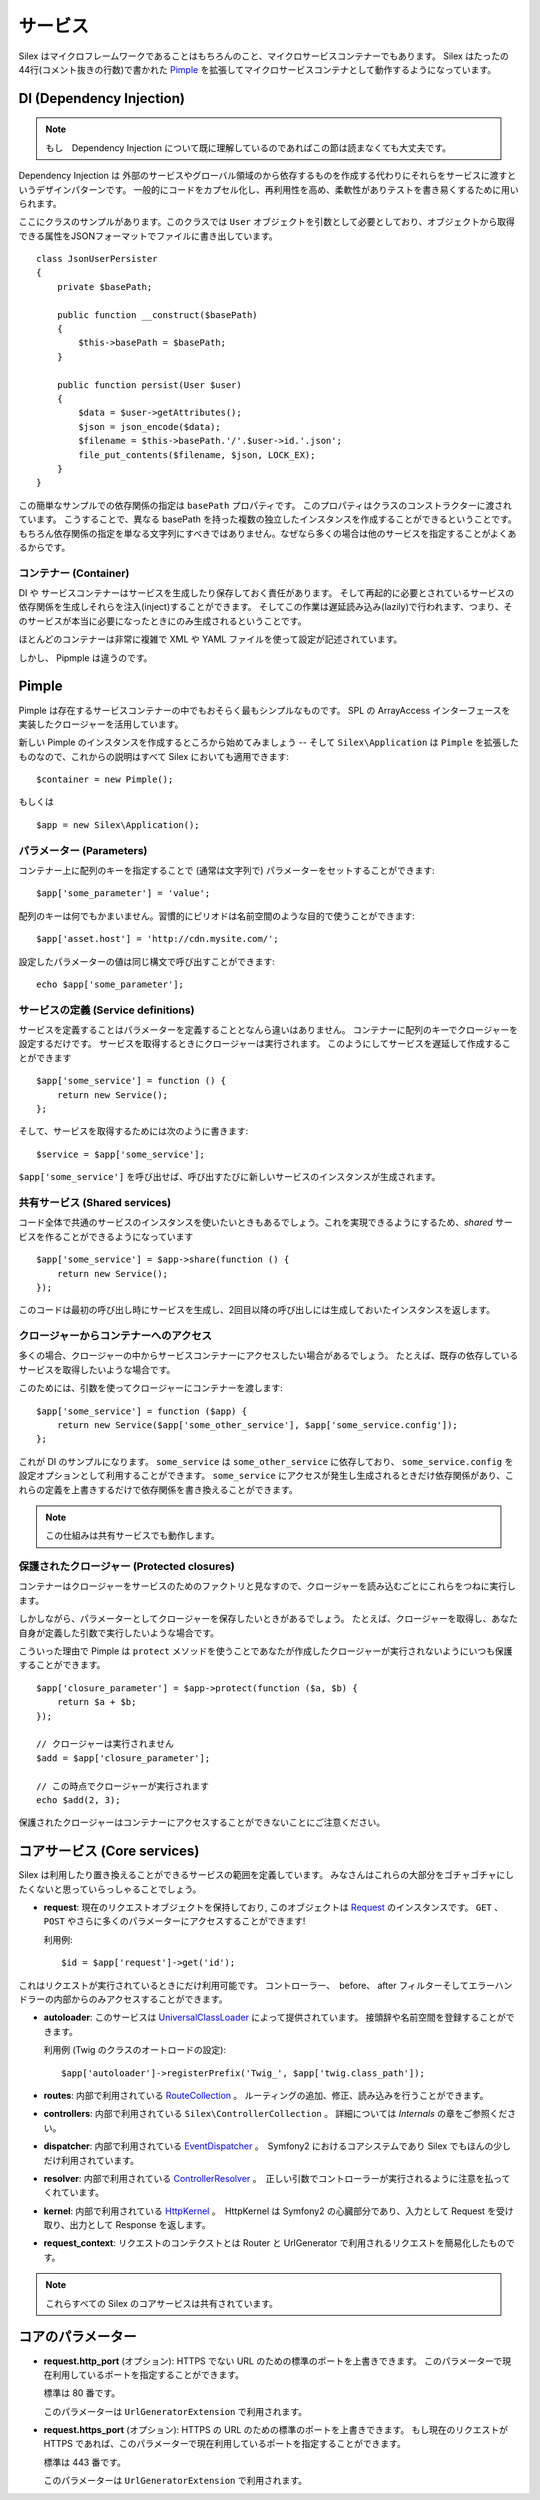 サービス
========

Silex はマイクロフレームワークであることはもちろんのこと、マイクロサービスコンテナーでもあります。
Silex はたったの44行(コメント抜きの行数)で書かれた `Pimple <https://github.com/fabpot/Pimple>`_
を拡張してマイクロサービスコンテナとして動作するようになっています。

DI (Dependency Injection)
---------------------------

.. note::

    もし　Dependency Injection について既に理解しているのであればこの節は読まなくても大丈夫です。

Dependency Injection は 外部のサービスやグローバル領域のから依存するものを作成する代わりにそれらをサービスに渡すというデザインパターンです。
一般的にコードをカプセル化し、再利用性を高め、柔軟性がありテストを書き易くするために用いられます。

ここにクラスのサンプルがあります。このクラスでは ``User`` オブジェクトを引数として必要としており、オブジェクトから取得できる属性をJSONフォーマットでファイルに書き出しています。


::

    class JsonUserPersister
    {
        private $basePath;

        public function __construct($basePath)
        {
            $this->basePath = $basePath;
        }

        public function persist(User $user)
        {
            $data = $user->getAttributes();
            $json = json_encode($data);
            $filename = $this->basePath.'/'.$user->id.'.json';
            file_put_contents($filename, $json, LOCK_EX);
        }
    }

この簡単なサンプルでの依存関係の指定は ``basePath`` プロパティです。
このプロパティはクラスのコンストラクターに渡されています。
こうすることで、異なる basePath を持った複数の独立したインスタンスを作成することができるということです。
もちろん依存関係の指定を単なる文字列にすべきではありません。なぜなら多くの場合は他のサービスを指定することがよくあるからです。

コンテナー (Container)
~~~~~~~~~~~~~~~~~~~~~~

DI や サービスコンテナーはサービスを生成したり保存しておく責任があります。
そして再起的に必要とされているサービスの依存関係を生成しそれらを注入(inject)することができます。
そしてこの作業は遅延読み込み(lazily)で行われます、つまり、そのサービスが本当に必要になったときにのみ生成されるということです。

ほとんどのコンテナーは非常に複雑で XML や YAML ファイルを使って設定が記述されています。

しかし、 Pipmple は違うのです。

Pimple
------

Pimple は存在するサービスコンテナーの中でもおそらく最もシンプルなものです。
SPL の ArrayAccess インターフェースを実装したクロージャーを活用しています。

新しい Pimple のインスタンスを作成するところから始めてみましょう -- 
そして ``Silex\Application`` は ``Pimple`` を拡張したものなので、これからの説明はすべて Silex においても適用できます::

    $container = new Pimple();

もしくは ::

    $app = new Silex\Application();

パラメーター (Parameters)
~~~~~~~~~~~~~~~~~~~~~~~~~

コンテナー上に配列のキーを指定することで (通常は文字列で) パラメーターをセットすることができます::

    $app['some_parameter'] = 'value';

配列のキーは何でもかまいません。習慣的にピリオドは名前空間のような目的で使うことができます::

    $app['asset.host'] = 'http://cdn.mysite.com/';

設定したパラメーターの値は同じ構文で呼び出すことができます::

    echo $app['some_parameter'];

サービスの定義 (Service definitions)
~~~~~~~~~~~~~~~~~~~~~~~~~~~~~~~~~~~~~~~~~

サービスを定義することはパラメーターを定義することとなんら違いはありません。
コンテナーに配列のキーでクロージャーを設定するだけです。
サービスを取得するときにクロージャーは実行されます。
このようにしてサービスを遅延して作成することができます

::

    $app['some_service'] = function () {
        return new Service();
    };

そして、サービスを取得するためには次のように書きます::

    $service = $app['some_service'];

``$app['some_service']`` を呼び出せば、呼び出すたびに新しいサービスのインスタンスが生成されます。

共有サービス (Shared services)
~~~~~~~~~~~~~~~~~~~~~~~~~~~~~~~~

コード全体で共通のサービスのインスタンスを使いたいときもあるでしょう。これを実現できるようにするため、*shared* サービスを作ることができるようになっています ::

    $app['some_service'] = $app->share(function () {
        return new Service();
    });

このコードは最初の呼び出し時にサービスを生成し、2回目以降の呼び出しには生成しておいたインスタンスを返します。

クロージャーからコンテナーへのアクセス
~~~~~~~~~~~~~~~~~~~~~~~~~~~~~~~~~~~~~~~~~

多くの場合、クロージャーの中からサービスコンテナーにアクセスしたい場合があるでしょう。
たとえば、既存の依存しているサービスを取得したいような場合です。

このためには、引数を使ってクロージャーにコンテナーを渡します::

    $app['some_service'] = function ($app) {
        return new Service($app['some_other_service'], $app['some_service.config']);
    };

これが DI のサンプルになります。
``some_service`` は ``some_other_service`` に依存しており、 ``some_service.config`` を設定オプションとして利用することができます。
``some_service`` にアクセスが発生し生成されるときだけ依存関係があり、これらの定義を上書きするだけで依存関係を書き換えることができます。

.. note::

    この仕組みは共有サービスでも動作します。

保護されたクロージャー (Protected closures)
~~~~~~~~~~~~~~~~~~~~~~~~~~~~~~~~~~~~~~~~~~~~~~~

コンテナーはクロージャーをサービスのためのファクトリと見なすので、クロージャーを読み込むごとにこれらをつねに実行します。

しかしながら、パラメーターとしてクロージャーを保存したいときがあるでしょう。
たとえば、クロージャーを取得し、あなた自身が定義した引数で実行したいような場合です。

こういった理由で Pimple は ``protect`` メソッドを使うことであなたが作成したクロージャーが実行されないようにいつも保護することができます。

::

    $app['closure_parameter'] = $app->protect(function ($a, $b) {
        return $a + $b;
    });

    // クロージャーは実行されません
    $add = $app['closure_parameter'];

    // この時点でクロージャーが実行されます
    echo $add(2, 3);

保護されたクロージャーはコンテナーにアクセスすることができないことにご注意ください。

コアサービス (Core services)
-----------------------------

Silex は利用したり置き換えることができるサービスの範囲を定義しています。
みなさんはこれらの大部分をゴチャゴチャにしたくないと思っていらっしゃることでしょう。

* **request**: 現在のリクエストオブジェクトを保持しており,
  このオブジェクトは `Request
  <http://api.symfony.com/2.0/Symfony/Component/HttpFoundation/Request.html>`_
  のインスタンスです。
  ``GET`` 、 ``POST`` やさらに多くのパラメーターにアクセスすることができます!

  利用例::

    $id = $app['request']->get('id');

これはリクエストが実行されているときにだけ利用可能です。
コントローラー、　before、 after フィルターそしてエラーハンドラーの内部からのみアクセスすることができます。

* **autoloader**: このサービスは `UniversalClassLoader
  <http://api.symfony.com/2.0/Symfony/Component/ClassLoader/UniversalClassLoader.html>`_
  によって提供されています。
  接頭辞や名前空間を登録することができます。

  利用例 (Twig のクラスのオートロードの設定)::

    $app['autoloader']->registerPrefix('Twig_', $app['twig.class_path']);

* **routes**: 内部で利用されている `RouteCollection
  <http://api.symfony.com/2.0/Symfony/Component/Routing/RouteCollection.html>`_
  。
  ルーティングの追加、修正、読み込みを行うことができます。

* **controllers**: 内部で利用されている ``Silex\ControllerCollection`` 。
  詳細については *Internals* の章をご参照ください。

* **dispatcher**: 内部で利用されている `EventDispatcher
  <http://api.symfony.com/2.0/Symfony/Component/EventDispatcher/EventDispatcher.html>`_
  。　Symfony2 におけるコアシステムであり Silex でもほんの少しだけ利用されています。

* **resolver**: 内部で利用されている `ControllerResolver
  <http://api.symfony.com/2.0/Symfony/Component/HttpKernel/Controller/ControllerResolver.html>`_
  。　正しい引数でコントローラーが実行されるように注意を払ってくれています。

* **kernel**: 内部で利用されている `HttpKernel
  <http://api.symfony.com/2.0/Symfony/Component/HttpKernel/HttpKernel.html>`_
  。　HttpKernel は Symfony2 の心臓部分であり、入力として Request を受け取り、出力として Response を返します。

* **request_context**: リクエストのコンテクストとは Router と UrlGenerator で利用されるリクエストを簡易化したものです。

.. note::

    これらすべての Silex のコアサービスは共有されています。

コアのパラメーター
-------------------

* **request.http_port** (オプション): HTTPS でない URL のための標準のポートを上書きできます。
  このパラメーターで現在利用しているポートを指定することができます。

  標準は 80 番です。

  このパラメーターは ``UrlGeneratorExtension`` で利用されます。

* **request.https_port** (オプション): HTTPS の URL のための標準のポートを上書きできます。
  もし現在のリクエストが HTTPS であれば、このパラメーターで現在利用しているポートを指定することができます。

  標準は 443 番です。

  このパラメーターは ``UrlGeneratorExtension`` で利用されます。
